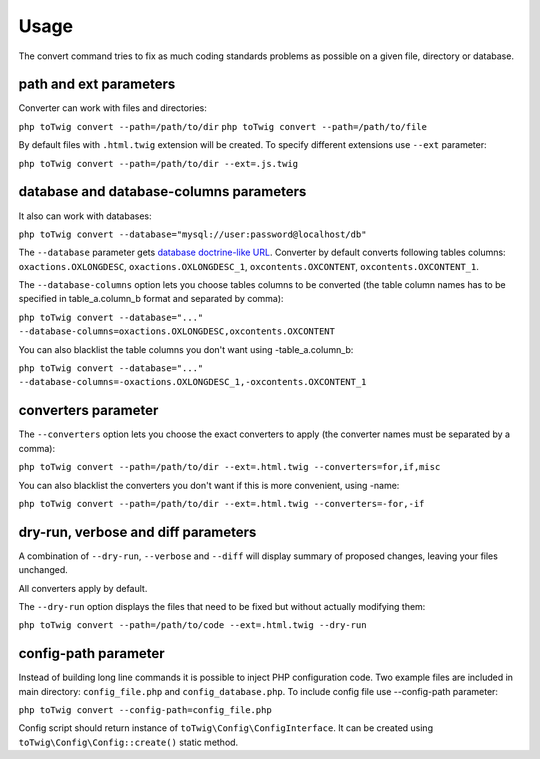 Usage
=====

The convert command tries to fix as much coding standards problems as possible on a given file, directory or database.

path and ext parameters
-----------------------

Converter can work with files and directories:

``php toTwig convert --path=/path/to/dir``
``php toTwig convert --path=/path/to/file``

By default files with ``.html.twig`` extension will be created. To specify different extensions use ``--ext`` parameter:

``php toTwig convert --path=/path/to/dir --ext=.js.twig``

database and database-columns parameters
----------------------------------------

It also can work with databases:

``php toTwig convert --database="mysql://user:password@localhost/db"``

The ``--database`` parameter gets
`database doctrine-like URL <https://www.doctrine-project.org/projects/doctrine-dbal/en/2.9/reference/configuration.html#connecting-using-a-url>`__.
Converter by default converts following tables columns: ``oxactions.OXLONGDESC``, ``oxactions.OXLONGDESC_1``,
``oxcontents.OXCONTENT``, ``oxcontents.OXCONTENT_1``.

The ``--database-columns`` option lets you choose tables columns to be converted (the table column names has to be
specified in table_a.column_b format and separated by comma):

``php toTwig convert --database="..." --database-columns=oxactions.OXLONGDESC,oxcontents.OXCONTENT``

You can also blacklist the table columns you don't want using -table_a.column_b:

``php toTwig convert --database="..." --database-columns=-oxactions.OXLONGDESC_1,-oxcontents.OXCONTENT_1``

converters parameter
--------------------

The ``--converters`` option lets you choose the exact converters to apply (the converter names must be separated by a
comma):

``php toTwig convert --path=/path/to/dir --ext=.html.twig --converters=for,if,misc``

You can also blacklist the converters you don't want if this is more convenient, using -name:

``php toTwig convert --path=/path/to/dir --ext=.html.twig --converters=-for,-if``

dry-run, verbose and diff parameters
------------------------------------

A combination of ``--dry-run``, ``--verbose`` and ``--diff`` will display summary of proposed changes, leaving your
files unchanged.

All converters apply by default.

The ``--dry-run`` option displays the files that need to be fixed but without actually modifying them:

``php toTwig convert --path=/path/to/code --ext=.html.twig --dry-run``

config-path parameter
---------------------

Instead of building long line commands it is possible to inject PHP configuration code. Two example files are included
in main directory: ``config_file.php`` and ``config_database.php``. To include config file use --config-path parameter:

``php toTwig convert --config-path=config_file.php``

Config script should return instance of ``toTwig\Config\ConfigInterface``. It can be created using
``toTwig\Config\Config::create()`` static method.
